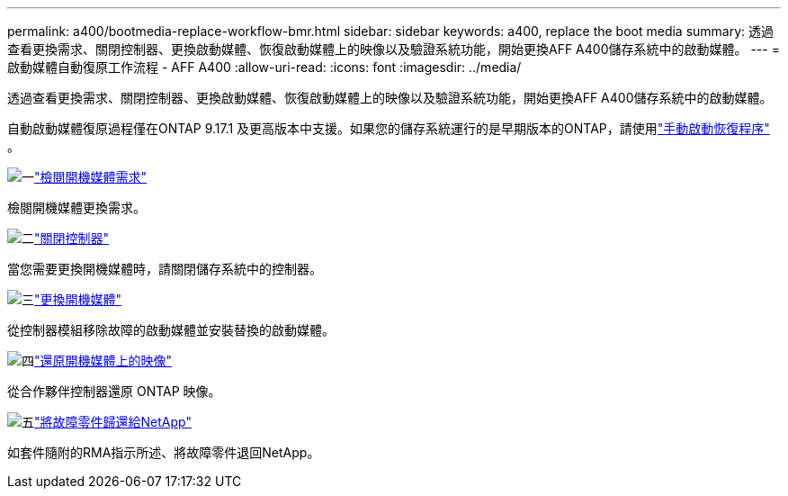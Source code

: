 ---
permalink: a400/bootmedia-replace-workflow-bmr.html 
sidebar: sidebar 
keywords: a400, replace the boot media 
summary: 透過查看更換需求、關閉控制器、更換啟動媒體、恢復啟動媒體上的映像以及驗證系統功能，開始更換AFF A400儲存系統中的啟動媒體。 
---
= 啟動媒體自動復原工作流程 - AFF A400
:allow-uri-read: 
:icons: font
:imagesdir: ../media/


[role="lead"]
透過查看更換需求、關閉控制器、更換啟動媒體、恢復啟動媒體上的映像以及驗證系統功能，開始更換AFF A400儲存系統中的啟動媒體。

自動啟動媒體復原過程僅在ONTAP 9.17.1 及更高版本中支援。如果您的儲存系統運行的是早期版本的ONTAP，請使用link:bootmedia-replace-workflow.html["手動啟動恢復程序"] 。

.image:https://raw.githubusercontent.com/NetAppDocs/common/main/media/number-1.png["一"]link:bootmedia-replace-requirements-bmr.html["檢閱開機媒體需求"]
[role="quick-margin-para"]
檢閱開機媒體更換需求。

.image:https://raw.githubusercontent.com/NetAppDocs/common/main/media/number-2.png["二"]link:bootmedia-shutdown-bmr.html["關閉控制器"]
[role="quick-margin-para"]
當您需要更換開機媒體時，請關閉儲存系統中的控制器。

.image:https://raw.githubusercontent.com/NetAppDocs/common/main/media/number-3.png["三"]link:bootmedia-replace-bmr.html["更換開機媒體"]
[role="quick-margin-para"]
從控制器模組移除故障的啟動媒體並安裝替換的啟動媒體。

.image:https://raw.githubusercontent.com/NetAppDocs/common/main/media/number-4.png["四"]link:bootmedia-recovery-image-boot-bmr.html["還原開機媒體上的映像"]
[role="quick-margin-para"]
從合作夥伴控制器還原 ONTAP 映像。

.image:https://raw.githubusercontent.com/NetAppDocs/common/main/media/number-5.png["五"]link:bootmedia-complete-rma-bmr.html["將故障零件歸還給NetApp"]
[role="quick-margin-para"]
如套件隨附的RMA指示所述、將故障零件退回NetApp。
